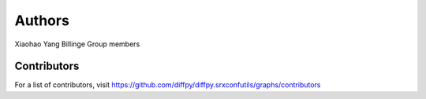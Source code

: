 Authors
=======

Xiaohao Yang
Billinge Group members

Contributors
------------

For a list of contributors, visit
https://github.com/diffpy/diffpy.srxconfutils/graphs/contributors
